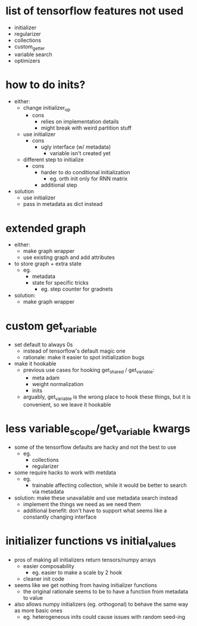 * list of tensorflow features not used
- initializer
- regularizer
- collections
- custom_getter
- variable search
- optimizers
* how to do inits?
- either:
  - change initializer_op
    - cons
      - relies on implementation details
      - might break with weird partition stuff
  - use initializer
    - cons
      - ugly interface (w/ metadata)
        - variable isn't created yet
  - different step to initialize
    - cons
      - harder to do conditional initialization
        - eg. orth init only for RNN matrix
      - additional step
- solution
  - use initializer
  - pass in metadata as dict instead
* extended graph
- either:
  - make graph wrapper
  - use existing graph and add attributes
- to store graph + extra state
  - eg.
    - metadata
    - state for specific tricks
      - eg. step counter for gradnets
- solution:
  - make graph wrapper
* custom get_variable
- set default to always 0s
  - instead of tensorflow's default magic one
  - rationale: make it easier to spot initialization bugs
- make it hookable
  - previous use cases for hooking get_shared / get_variable:
    - meta adam
    - weight normalization
    - inits
  - arguably, get_variable is the wrong place to hook these things, but it is convenient, so we leave it hookable
* less variable_scope/get_variable kwargs
- some of the tensorflow defaults are hacky and not the best to use
  - eg.
    - collections
    - regularizer
- some require hacks to work with metdata
  - eg.
    - trainable affecting collection, while it would be better to search via metadata
- solution: make these unavailable and use metadata search instead
  - implement the things we need as we need them
  - additional benefit: don't have to support what seems like a constantly changing interface
* initializer functions vs initial_values
- pros of making all initializers return tensors/numpy arrays
  - easier composability
    - eg. easier to make a scale by 2 hook
  - cleaner init code
- seems like we get nothing from having initializer functions
  - the original rationale seems to be to have a function from metadata to value
- also allows numpy initializers (eg. orthogonal) to behave the same way as more basic ones
  - eg. heterogeneous inits could cause issues with random seed-ing
